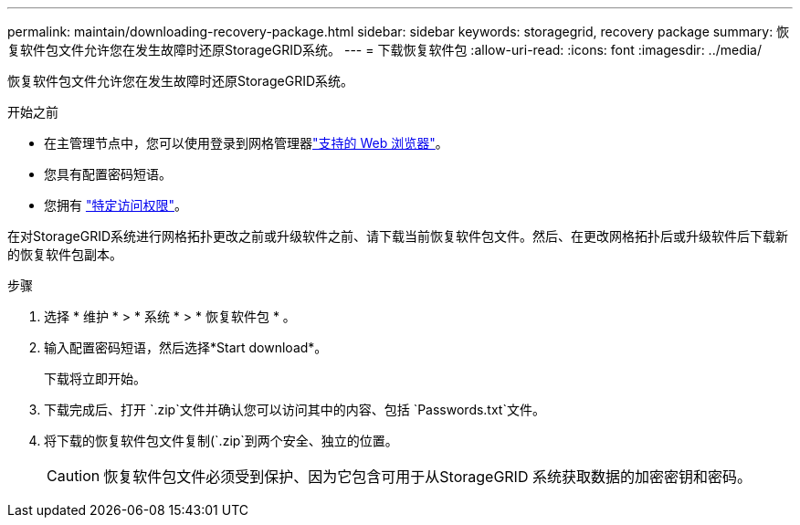 ---
permalink: maintain/downloading-recovery-package.html 
sidebar: sidebar 
keywords: storagegrid, recovery package 
summary: 恢复软件包文件允许您在发生故障时还原StorageGRID系统。 
---
= 下载恢复软件包
:allow-uri-read: 
:icons: font
:imagesdir: ../media/


[role="lead"]
恢复软件包文件允许您在发生故障时还原StorageGRID系统。

.开始之前
* 在主管理节点中，您可以使用登录到网格管理器link:../admin/web-browser-requirements.html["支持的 Web 浏览器"]。
* 您具有配置密码短语。
* 您拥有 link:../admin/admin-group-permissions.html["特定访问权限"]。


在对StorageGRID系统进行网格拓扑更改之前或升级软件之前、请下载当前恢复软件包文件。然后、在更改网格拓扑后或升级软件后下载新的恢复软件包副本。

.步骤
. 选择 * 维护 * > * 系统 * > * 恢复软件包 * 。
. 输入配置密码短语，然后选择*Start download*。
+
下载将立即开始。

. 下载完成后、打开 `.zip`文件并确认您可以访问其中的内容、包括 `Passwords.txt`文件。
. 将下载的恢复软件包文件复制(`.zip`到两个安全、独立的位置。
+

CAUTION: 恢复软件包文件必须受到保护、因为它包含可用于从StorageGRID 系统获取数据的加密密钥和密码。


